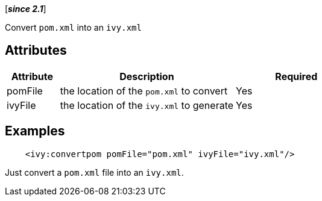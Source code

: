 ////
   Licensed to the Apache Software Foundation (ASF) under one
   or more contributor license agreements.  See the NOTICE file
   distributed with this work for additional information
   regarding copyright ownership.  The ASF licenses this file
   to you under the Apache License, Version 2.0 (the
   "License"); you may not use this file except in compliance
   with the License.  You may obtain a copy of the License at

     http://www.apache.org/licenses/LICENSE-2.0

   Unless required by applicable law or agreed to in writing,
   software distributed under the License is distributed on an
   "AS IS" BASIS, WITHOUT WARRANTIES OR CONDITIONS OF ANY
   KIND, either express or implied.  See the License for the
   specific language governing permissions and limitations
   under the License.
////

[*__since 2.1__*]

Convert `pom.xml` into an `ivy.xml`

== Attributes

[options="header",cols="15%,50%,35%"]
|=======
|Attribute|Description|Required
|pomFile|the location of the `pom.xml` to convert|Yes
|ivyFile|the location of the `ivy.xml` to generate|Yes
|=======

== Examples

[source,xml]
----
    <ivy:convertpom pomFile="pom.xml" ivyFile="ivy.xml"/>
----

Just convert a `pom.xml` file into an `ivy.xml`.
